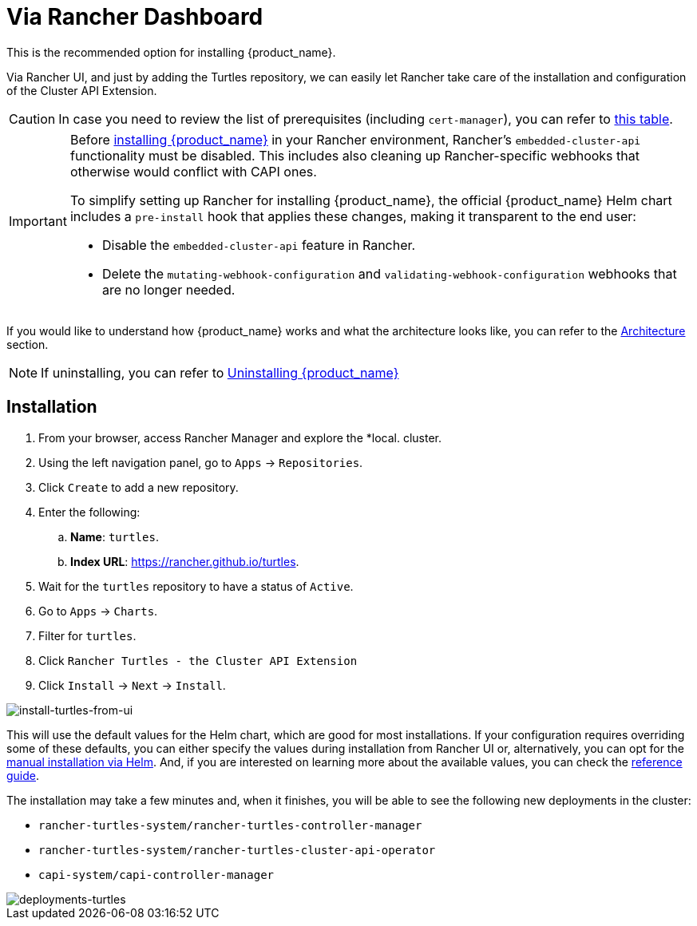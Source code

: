 = Via Rancher Dashboard


This is the recommended option for installing {product_name}.

Via Rancher UI, and just by adding the Turtles repository, we can easily let Rancher take care of the installation and configuration of the Cluster API Extension.

[CAUTION]
====
In case you need to review the list of prerequisites (including `cert-manager`), you can refer to xref:../index.adoc#_prerequisites[this table].
====


[IMPORTANT]
====
Before xref:./using_helm.adoc#_install_suse_rancher_prime_cluster_api_with_cluster_api_operator_as_a_helm_dependency[installing {product_name}] in your Rancher environment, Rancher's `embedded-cluster-api` functionality must be disabled. This includes also cleaning up Rancher-specific webhooks that otherwise would conflict with CAPI ones.

To simplify setting up Rancher for installing {product_name}, the official {product_name} Helm chart includes a `pre-install` hook that applies these changes, making it transparent to the end user:

* Disable the `embedded-cluster-api` feature in Rancher.
* Delete the `mutating-webhook-configuration` and `validating-webhook-configuration` webhooks that are no longer needed.
====


If you would like to understand how {product_name} works and what the architecture looks like, you can refer to the xref:../../reference-guides/architecture/intro.adoc[Architecture] section.

[NOTE]
====
If uninstalling, you can refer to xref:../getting-started/uninstall_turtles.adoc[Uninstalling {product_name}]
====


== Installation

. From your browser, access Rancher Manager and explore the *local. cluster.
. Using the left navigation panel, go to `Apps` \-> `Repositories`.
. Click `Create` to add a new repository.
. Enter the following:
 .. *Name*: `turtles`.
 .. *Index URL*: https://rancher.github.io/turtles.
. Wait for the `turtles` repository to have a status of `Active`.
. Go to `Apps` \-> `Charts`.
. Filter for `turtles`.
. Click `Rancher Turtles - the Cluster API Extension`
. Click `Install` \-> `Next` \-> `Install`.

ifeval::["{build-type}" == "product"]
[CAUTION]
====
Rancher will select not to install Turtles into a https://documentation.suse.com/cloudnative/rancher-manager/latest/en/cluster-admin/manage-clusters/projects-and-namespaces.html[Project] by default. Installing Turtles into a Project is not supported and the default configuration `None` should be used to avoid unexpected behavior during installation.
====
endif::[]
ifeval::["{build-type}" == "community"]
[CAUTION]
====
Rancher will select not to install Turtles into a https://ranchermanager.docs.rancher.com/how-to-guides/new-user-guides/manage-clusters/projects-and-namespaces[Project] by default. Installing Turtles into a Project is not supported and the default configuration `None` should be used to avoid unexpected behavior during installation.
====
endif::[]


image::install-turtles-from-ui.gif[install-turtles-from-ui]

This will use the default values for the Helm chart, which are good for most installations. If your configuration requires overriding some of these defaults, you can either specify the values during installation from Rancher UI or, alternatively, you can opt for the xref:./using_helm.adoc[manual installation via Helm]. And, if you are interested on learning more about the available values, you can check the xref:../../reference-guides/rancher-turtles-chart/values.adoc[reference guide].

The installation may take a few minutes and, when it finishes, you will be able to see the following new deployments in the cluster:

* `rancher-turtles-system/rancher-turtles-controller-manager`
* `rancher-turtles-system/rancher-turtles-cluster-api-operator`
* `capi-system/capi-controller-manager`

image::deployments-turtles.png[deployments-turtles]
